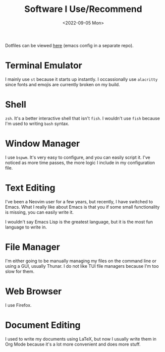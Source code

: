 #+TITLE: Software I Use/Recommend
#+DATE: <2022-09-05 Mon>
#+TAGS: software emacs

Dotfiles can be viewed [[https://github.com/humanoidsandvichdispenser/dotfiles][here]] (emacs config in a separate repo).

* Terminal Emulator

I mainly use ~st~ because it starts up instantly. I occassionally use ~alacritty~ since fonts and emojis are currently broken on my build.

* Shell

~zsh~. It's a better interactive shell that isn't ~fish~. I wouldn't use ~fish~ because I'm used to writing ~bash~ syntax.

* Window Manager

I use ~bspwm~. It's very easy to configure, and you can easily script it. I've noticed as more time passes, the more logic I include in my configuration file.

* Text Editing

I've been a Neovim user for a few years, but recently, I have switched to Emacs. What I really like about Emacs is that you if some small functionality is missing, you can easily write it.

I wouldn't say Emacs Lisp is the greatest language, but it is the most fun language to write in.

#+attr_org: :width 512px
#+attr_html: :src ../../assets/emacs.png
[[../assets/emacs.png]]

* File Manager

I'm either going to be manually managing my files on the command line or using a GUI, usually Thunar. I do not like TUI file managers because I'm too slow for them.

* Web Browser

I use Firefox.

* Document Editing

I used to write my documents using LaTeX, but now I usually write them in Org Mode because it's a lot more convenient and does more stuff.

